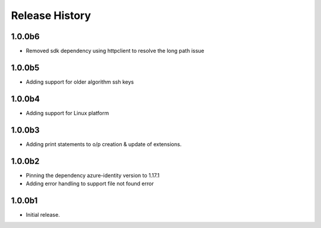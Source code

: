 .. :changelog:

Release History
===============

1.0.0b6
+++++++
* Removed sdk dependency using httpclient to resolve the long path issue

1.0.0b5
+++++++
* Adding support for older algorithm ssh keys

1.0.0b4
+++++++
* Adding support for Linux platform

1.0.0b3
++++++
* Adding print statements to o/p creation & update of extensions.

1.0.0b2
++++++
* Pinning the dependency azure-identity version to 1.17.1
* Adding error handling to support file not found error

1.0.0b1
++++++
* Initial release.